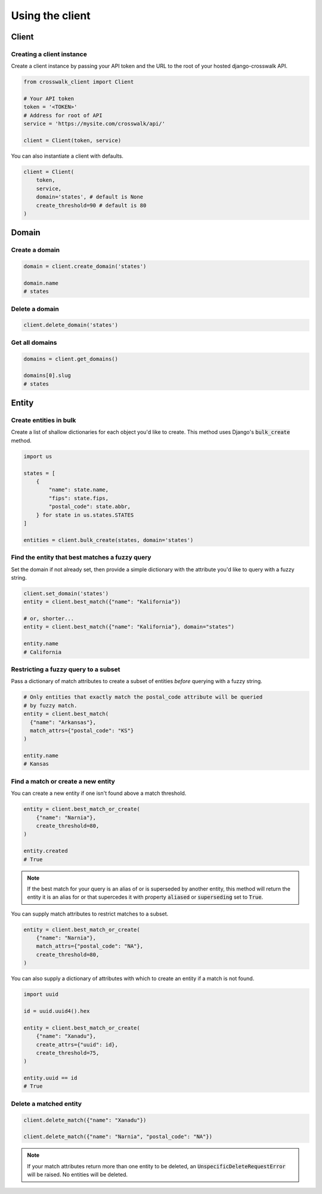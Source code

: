 Using the client
================


Client
------

Creating a client instance
''''''''''''''''''''''''''

Create a client instance by passing your API token and the URL to the root of your hosted django-crosswalk API.

.. code-block:: python

  from crosswalk_client import Client

  # Your API token
  token = '<TOKEN>'
  # Address for root of API
  service = 'https://mysite.com/crosswalk/api/'

  client = Client(token, service)

You can also instantiate a client with defaults.

.. code-block:: python

  client = Client(
      token,
      service,
      domain='states', # default is None
      create_threshold=90 # default is 80
  )


Domain
------

Create a domain
'''''''''''''''

.. code-block:: python

    domain = client.create_domain('states')

    domain.name
    # states

Delete a domain
'''''''''''''''

.. code-block:: python

    client.delete_domain('states')

Get all domains
'''''''''''''''

.. code-block:: python

    domains = client.get_domains()

    domains[0].slug
    # states


Entity
------

Create entities in bulk
'''''''''''''''''''''''

Create a list of shallow dictionaries for each object you'd like to create. This method uses Django's :code:`bulk_create` method.

.. code-block:: python

    import us

    states = [
        {
            "name": state.name,
            "fips": state.fips,
            "postal_code": state.abbr,
        } for state in us.states.STATES
    ]

    entities = client.bulk_create(states, domain='states')


Find the entity that best matches a fuzzy query
'''''''''''''''''''''''''''''''''''''''''''''''

Set the domain if not already set, then provide a simple dictionary with the attribute you'd like to query with a fuzzy string.

.. code-block:: python

    client.set_domain('states')
    entity = client.best_match({"name": "Kalifornia"})

    # or, shorter...
    entity = client.best_match({"name": "Kalifornia"}, domain="states")

    entity.name
    # California

Restricting a fuzzy query to a subset
'''''''''''''''''''''''''''''''''''''

Pass a dictionary of match attributes to create a subset of entities *before* querying with a fuzzy string.

.. code-block:: python

    # Only entities that exactly match the postal_code attribute will be queried
    # by fuzzy match.
    entity = client.best_match(
      {"name": "Arkansas"},
      match_attrs={"postal_code": "KS"}
    )

    entity.name
    # Kansas


Find a match or create a new entity
'''''''''''''''''''''''''''''''''''

You can create a new entity if one isn't found above a match threshold.

.. code-block:: python

  entity = client.best_match_or_create(
      {"name": "Narnia"},
      create_threshold=80,
  )

  entity.created
  # True

.. note::

  If the best match for your query is an alias of or is superseded by another entity, this method will return the entity it is an alias for or that supercedes it with property :code:`aliased` or :code:`superseding` set to :code:`True`.


You can supply match attributes to restrict matches to a subset.

.. code-block:: python

    entity = client.best_match_or_create(
        {"name": "Narnia"},
        match_attrs={"postal_code": "NA"},
        create_threshold=80,
    )


You can also supply a dictionary of attributes with which to create an entity if a match is not found.

.. code-block:: python

    import uuid

    id = uuid.uuid4().hex

    entity = client.best_match_or_create(
        {"name": "Xanadu"},
        create_attrs={"uuid": id},
        create_threshold=75,
    )

    entity.uuid == id
    # True

Delete a matched entity
'''''''''''''''''''''''

.. code-block:: python

    client.delete_match({"name": "Xanadu"})

    client.delete_match({"name": "Narnia", "postal_code": "NA"})

.. note::

    If your match attributes return more than one entity to be deleted, an :code:`UnspecificDeleteRequestError` will be raised. No entities will be deleted.
